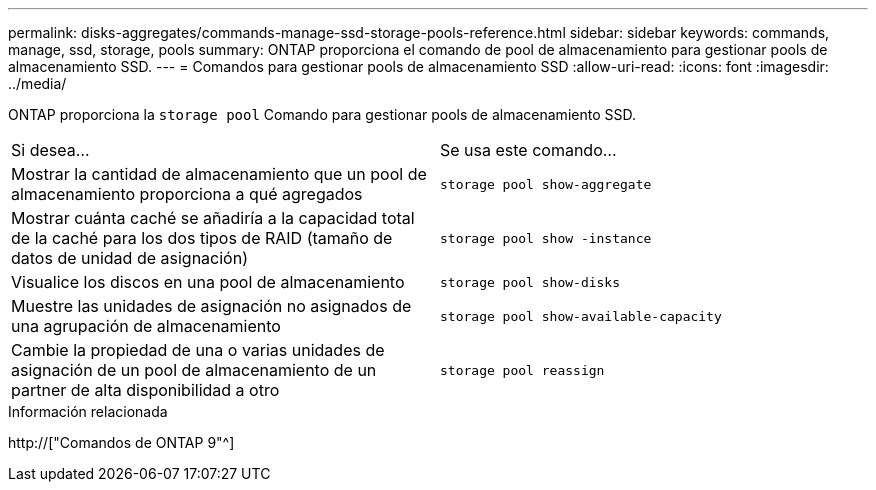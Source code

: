 ---
permalink: disks-aggregates/commands-manage-ssd-storage-pools-reference.html 
sidebar: sidebar 
keywords: commands, manage, ssd, storage, pools 
summary: ONTAP proporciona el comando de pool de almacenamiento para gestionar pools de almacenamiento SSD. 
---
= Comandos para gestionar pools de almacenamiento SSD
:allow-uri-read: 
:icons: font
:imagesdir: ../media/


[role="lead"]
ONTAP proporciona la `storage pool` Comando para gestionar pools de almacenamiento SSD.

|===


| Si desea... | Se usa este comando... 


 a| 
Mostrar la cantidad de almacenamiento que un pool de almacenamiento proporciona a qué agregados
 a| 
`storage pool show-aggregate`



 a| 
Mostrar cuánta caché se añadiría a la capacidad total de la caché para los dos tipos de RAID (tamaño de datos de unidad de asignación)
 a| 
`storage pool show -instance`



 a| 
Visualice los discos en una pool de almacenamiento
 a| 
`storage pool show-disks`



 a| 
Muestre las unidades de asignación no asignados de una agrupación de almacenamiento
 a| 
`storage pool show-available-capacity`



 a| 
Cambie la propiedad de una o varias unidades de asignación de un pool de almacenamiento de un partner de alta disponibilidad a otro
 a| 
`storage pool reassign`

|===
.Información relacionada
http://["Comandos de ONTAP 9"^]
